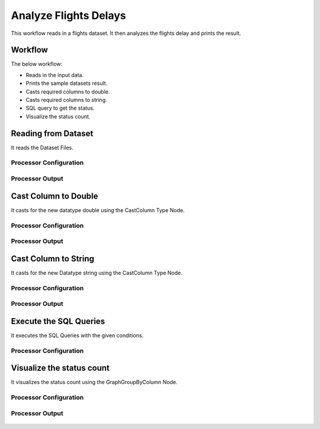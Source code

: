 Analyze Flights Delays
=====================

This workflow reads in a flights dataset. It then analyzes the flights delay and prints the result.

Workflow
-------

The below workflow:

* Reads in the input data.
* Prints the sample datasets result.
* Casts required columns to double.
* Casts required columns to string.
* SQL query to get the status.
* Visualize the status count.

.. figure:: ../../_assets/tutorials/analytics/analyze-flights-delays/Flights-wf.png
   :alt: Analyze Flights Delays
   :width: 60%
   
Reading from Dataset
---------------------

It reads the Dataset Files.

Processor Configuration
^^^^^^^^^^^^^^^^^^

.. figure:: ../../_assets/tutorials/analytics/analyze-flights-delays/read-config.png
   :alt: Analyze Flights Delays
   :width: 60%
   
Processor Output
^^^^^^

.. figure:: ../../_assets/tutorials/analytics/analyze-flights-delays/read-output.png
   :alt: Analyze Flights Delays
   :width: 60%
   

Cast Column to Double
---------------------------------

It casts for the new datatype double using the CastColumn Type Node.


Processor Configuration
^^^^^^^^^^^^^^^^^^

.. figure:: ../../_assets/tutorials/analytics/analyze-flights-delays/castcolumn-config.png
   :alt: Analyze Flights Delays
   :width: 60%
   
Processor Output
^^^^^^

.. figure:: ../../_assets/tutorials/analytics/analyze-flights-delays/castcolumn-output.png
   :alt: Analyze Flights Delays
   :width: 60%

Cast Column to String
---------------------------------

It casts for the new Datatype string using the CastColumn Type Node.


Processor Configuration
^^^^^^^^^^^^^^^^^^

.. figure:: ../../_assets/tutorials/analytics/analyze-flights-delays/castcolumnstring-config.png
   :alt: Analyze Flights Delays
   :width: 60%
   
Processor Output
^^^^^^

.. figure:: ../../_assets/tutorials/analytics/analyze-flights-delays/castcolumnstring-output.png
   :alt: Analyze Flights Delays
   :width: 60%
 
   
Execute the SQL Queries   
-------------------------

It executes the SQL Queries with the given conditions.

Processor Configuration
^^^^^^^^^^^^^^^^^^

.. figure:: ../../_assets/tutorials/analytics/analyze-flights-delays/sql-config.png
   :alt: Analyze Flights Delays
   :width: 60%
   


Visualize the status count
------------------

It visualizes the status count using the GraphGroupByColumn Node.

Processor Configuration
^^^^^^^^^^^^^^^^^^

.. figure:: ../../_assets/tutorials/analytics/analyze-flights-delays/graphgrpbycol-config.png
   :alt: Analyze Flights Delays
   :width: 60%
   
Processor Output
^^^^^^

.. figure:: ../../_assets/tutorials/analytics/analyze-flights-delays/graphgrpbycol-output.png
   :alt: Analyze Flights Delays
   :width: 60%


